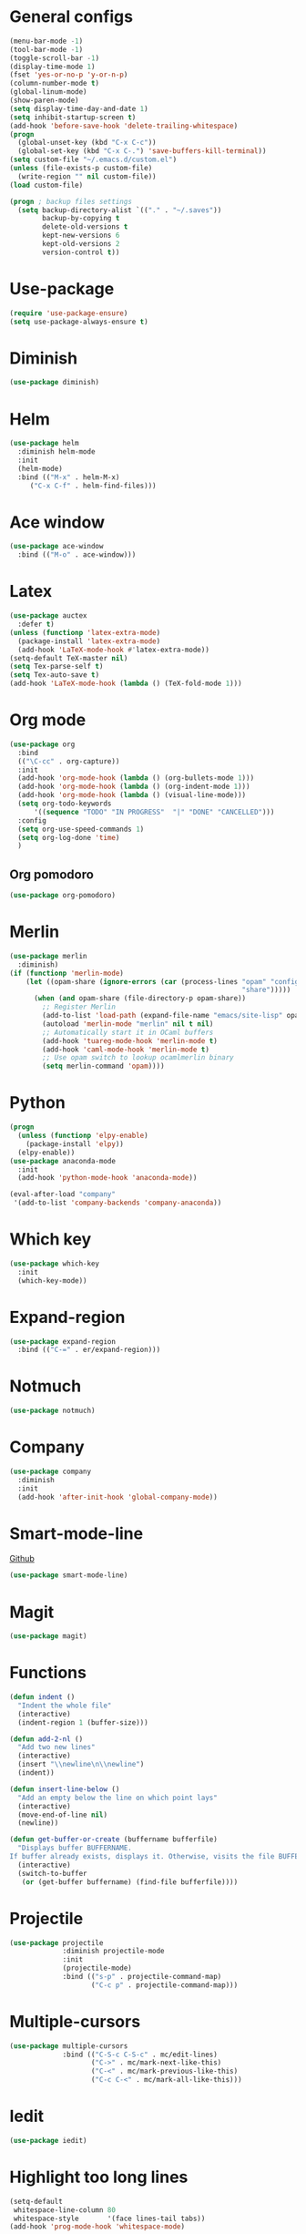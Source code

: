 * General configs
  #+BEGIN_SRC emacs-lisp
    (menu-bar-mode -1)
    (tool-bar-mode -1)
    (toggle-scroll-bar -1)
    (display-time-mode 1)
    (fset 'yes-or-no-p 'y-or-n-p)
    (column-number-mode t)
    (global-linum-mode)
    (show-paren-mode)
    (setq display-time-day-and-date 1)
    (setq inhibit-startup-screen t)
    (add-hook 'before-save-hook 'delete-trailing-whitespace)
    (progn
      (global-unset-key (kbd "C-x C-c"))
      (global-set-key (kbd "C-x C-.") 'save-buffers-kill-terminal))
    (setq custom-file "~/.emacs.d/custom.el")
    (unless (file-exists-p custom-file)
      (write-region "" nil custom-file))
    (load custom-file)

    (progn ; backup files settings
      (setq backup-directory-alist `(("." . "~/.saves"))
            backup-by-copying t
            delete-old-versions t
            kept-new-versions 6
            kept-old-versions 2
            version-control t))
  #+END_SRC
* Use-package
  #+BEGIN_SRC emacs-lisp
  (require 'use-package-ensure)
  (setq use-package-always-ensure t)
  #+END_SRC
* Diminish
#+BEGIN_SRC emacs-lisp
(use-package diminish)
#+END_SRC
* Helm
  #+BEGIN_SRC emacs-lisp
  (use-package helm
    :diminish helm-mode
    :init
    (helm-mode)
    :bind (("M-x" . helm-M-x)
	   ("C-x C-f" . helm-find-files)))
  #+END_SRC

* Ace window
  #+BEGIN_SRC emacs-lisp
  (use-package ace-window
    :bind (("M-o" . ace-window)))
  #+END_SRC

* Latex
  #+BEGIN_SRC emacs-lisp
    (use-package auctex
      :defer t)
    (unless (functionp 'latex-extra-mode)
      (package-install 'latex-extra-mode)
      (add-hook 'LaTeX-mode-hook #'latex-extra-mode))
    (setq-default TeX-master nil)
    (setq Tex-parse-self t)
    (setq Tex-auto-save t)
    (add-hook 'LaTeX-mode-hook (lambda () (TeX-fold-mode 1)))
  #+END_SRC

* Org mode
  #+BEGIN_SRC emacs-lisp
    (use-package org
      :bind
      (("\C-cc" . org-capture))
      :init
      (add-hook 'org-mode-hook (lambda () (org-bullets-mode 1)))
      (add-hook 'org-mode-hook (lambda () (org-indent-mode 1)))
      (add-hook 'org-mode-hook (lambda () (visual-line-mode)))
      (setq org-todo-keywords
          '((sequence "TODO" "IN PROGRESS"  "|" "DONE" "CANCELLED")))
      :config
      (setq org-use-speed-commands 1)
      (setq org-log-done 'time)
      )
  #+END_SRC
** Org pomodoro
  #+BEGIN_SRC emacs-lisp
    (use-package org-pomodoro)
  #+END_SRC
* Merlin
  #+BEGIN_SRC emacs-lisp
    (use-package merlin
      :diminish)
    (if (functionp 'merlin-mode)
        (let ((opam-share (ignore-errors (car (process-lines "opam" "config" "var"
                                                             "share")))))
          (when (and opam-share (file-directory-p opam-share))
            ;; Register Merlin
            (add-to-list 'load-path (expand-file-name "emacs/site-lisp" opam-share))
            (autoload 'merlin-mode "merlin" nil t nil)
            ;; Automatically start it in OCaml buffers
            (add-hook 'tuareg-mode-hook 'merlin-mode t)
            (add-hook 'caml-mode-hook 'merlin-mode t)
            ;; Use opam switch to lookup ocamlmerlin binary
            (setq merlin-command 'opam))))
  #+END_SRC

* Python
#+BEGIN_SRC emacs-lisp
  (progn
    (unless (functionp 'elpy-enable)
      (package-install 'elpy))
    (elpy-enable))
  (use-package anaconda-mode
    :init
    (add-hook 'python-mode-hook 'anaconda-mode))

  (eval-after-load "company"
   '(add-to-list 'company-backends 'company-anaconda))
#+END_SRC
* Which key

  #+BEGIN_SRC emacs-lisp
    (use-package which-key
      :init
      (which-key-mode))
  #+END_SRC

* Expand-region
  #+BEGIN_SRC emacs-lisp
  (use-package expand-region
    :bind (("C-=" . er/expand-region)))
  #+END_SRC

* Notmuch
  #+BEGIN_SRC emacs-lisp
  (use-package notmuch)
  #+END_SRC

* Company
  #+BEGIN_SRC emacs-lisp
    (use-package company
      :diminish
      :init
      (add-hook 'after-init-hook 'global-company-mode))
  #+END_SRC
* Smart-mode-line
  [[https://github.com/Malabarba/smart-mode-line][Github]]
  #+BEGIN_SRC emacs-lisp
  (use-package smart-mode-line)
  #+END_SRC
* Magit
  #+BEGIN_SRC emacs-lisp
  (use-package magit)
  #+END_SRC
* Functions
  #+BEGIN_SRC emacs-lisp
    (defun indent ()
      "Indent the whole file"
      (interactive)
      (indent-region 1 (buffer-size)))

    (defun add-2-nl ()
      "Add two new lines"
      (interactive)
      (insert "\\newline\n\\newline")
      (indent))

    (defun insert-line-below ()
      "Add an empty below the line on which point lays"
      (interactive)
      (move-end-of-line nil)
      (newline))

    (defun get-buffer-or-create (buffername bufferfile)
      "Displays buffer BUFFERNAME.
    If buffer already exists, displays it. Otherwise, visits the file BUFFERFILE."
      (interactive)
      (switch-to-buffer
       (or (get-buffer buffername) (find-file bufferfile))))
  #+END_SRC
* Projectile
  #+BEGIN_SRC emacs-lisp
    (use-package projectile
                 :diminish projectile-mode
                 :init
                 (projectile-mode)
                 :bind (("s-p" . projectile-command-map)
                        ("C-c p" . projectile-command-map)))
  #+END_SRC
* Multiple-cursors
  #+BEGIN_SRC emacs-lisp
    (use-package multiple-cursors
                 :bind (("C-S-c C-S-c" . mc/edit-lines)
                        ("C->" . mc/mark-next-like-this)
                        ("C-<" . mc/mark-previous-like-this)
                        ("C-c C-<" . mc/mark-all-like-this)))
  #+END_SRC
* Iedit
#+BEGIN_SRC emacs-lisp
  (use-package iedit)
#+END_SRC
* Highlight too long lines

#+BEGIN_SRC emacs-lisp
  (setq-default
   whitespace-line-column 80
   whitespace-style       '(face lines-tail tabs))
  (add-hook 'prog-mode-hook 'whitespace-mode)
#+END_SRC

* All the icons
#+BEGIN_SRC emacs-lisp
  (use-package all-the-icons)
#+END_SRC
* Keybindings
  #+BEGIN_SRC emacs-lisp
    (global-set-key (kbd "C-o") 'insert-line-below)
    (global-set-key (kbd "<f8>")
                    (lambda ()
                      (interactive)
                      (get-buffer-or-create "todo.org" "~/notas/todo.org")))

    (global-set-key (kbd "<f7>")
                    (lambda ()
                      (interactive)
                      (get-buffer-or-create ".emacs" "~/.emacs")))
    (global-set-key (kbd "C-S-s") 'isearch-forward-symbol-at-point)
  #+END_SRC
